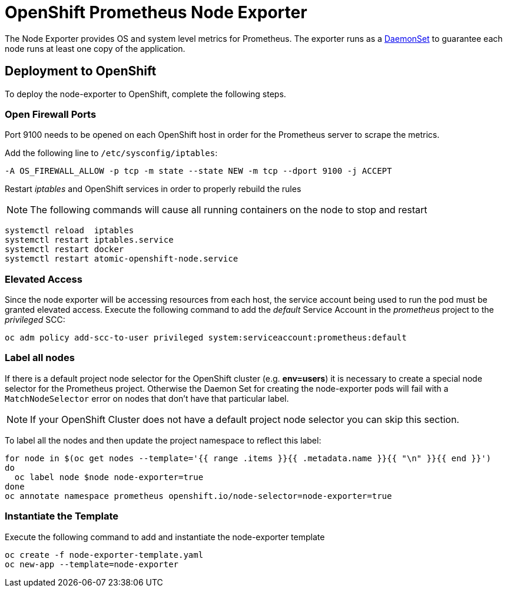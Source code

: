 # OpenShift Prometheus Node Exporter

The Node Exporter provides OS and system level metrics for Prometheus. The exporter runs as a link:https://docs.openshift.com/container-platform/latest/dev_guide/daemonsets.html[DaemonSet] to guarantee each node runs at least one copy of the application.

## Deployment to OpenShift

To deploy the node-exporter to OpenShift, complete the following steps.

### Open Firewall Ports

Port 9100 needs to be opened on each OpenShift host in order for the Prometheus server to scrape the metrics.

Add the following line to `/etc/sysconfig/iptables`:

[source,bash]
----
-A OS_FIREWALL_ALLOW -p tcp -m state --state NEW -m tcp --dport 9100 -j ACCEPT
----

Restart _iptables_ and OpenShift services in order to properly rebuild the rules

NOTE: The following commands will cause all running containers on the node to stop and restart

[source,bash]
----
systemctl reload  iptables
systemctl restart iptables.service
systemctl restart docker
systemctl restart atomic-openshift-node.service
----

### Elevated Access

Since the node exporter will be accessing resources from each host, the service account being used to run the pod must be granted elevated access. Execute the following command to add the _default_ Service Account in the _prometheus_ project to the _privileged_ SCC:

[source,bash]
----
oc adm policy add-scc-to-user privileged system:serviceaccount:prometheus:default
----

### Label all nodes

If there is a default project node selector for the OpenShift cluster (e.g. *env=users*) it is necessary to create a special node selector for the Prometheus project. Otherwise the Daemon Set for creating the node-exporter pods will fail with a `MatchNodeSelector` error on nodes that don't have that particular label.

[NOTE]
If your OpenShift Cluster does not have a default project node selector you can skip this section.

To label all the nodes and then update the project namespace to reflect this label:

[source,bash]
----
for node in $(oc get nodes --template='{{ range .items }}{{ .metadata.name }}{{ "\n" }}{{ end }}')
do
  oc label node $node node-exporter=true
done
oc annotate namespace prometheus openshift.io/node-selector=node-exporter=true
----


### Instantiate the Template

Execute the following command to add and instantiate the node-exporter template

[source,bash]
----
oc create -f node-exporter-template.yaml
oc new-app --template=node-exporter
----
